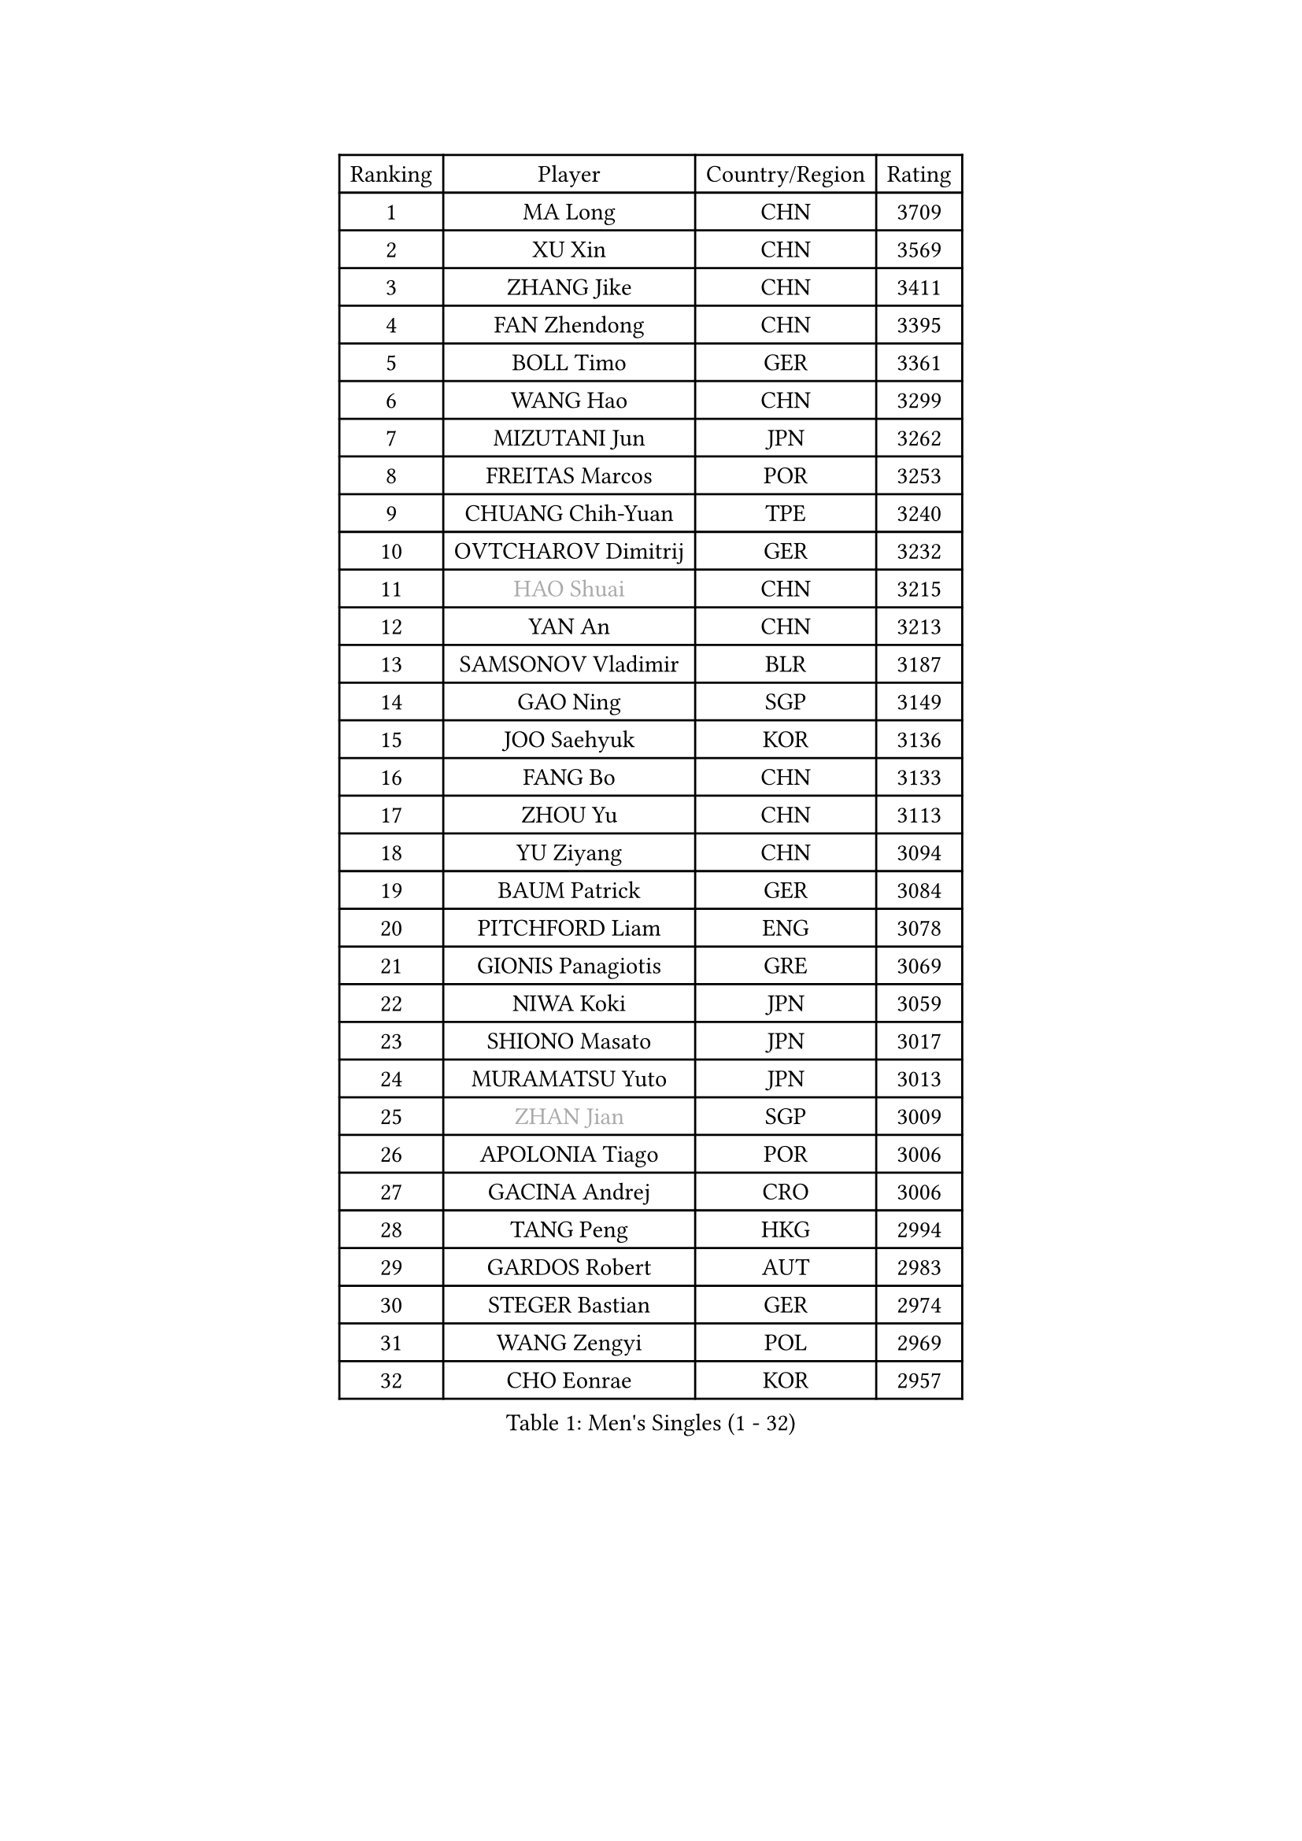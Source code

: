 
#set text(font: ("Courier New", "NSimSun"))
#figure(
  caption: "Men's Singles (1 - 32)",
    table(
      columns: 4,
      [Ranking], [Player], [Country/Region], [Rating],
      [1], [MA Long], [CHN], [3709],
      [2], [XU Xin], [CHN], [3569],
      [3], [ZHANG Jike], [CHN], [3411],
      [4], [FAN Zhendong], [CHN], [3395],
      [5], [BOLL Timo], [GER], [3361],
      [6], [WANG Hao], [CHN], [3299],
      [7], [MIZUTANI Jun], [JPN], [3262],
      [8], [FREITAS Marcos], [POR], [3253],
      [9], [CHUANG Chih-Yuan], [TPE], [3240],
      [10], [OVTCHAROV Dimitrij], [GER], [3232],
      [11], [#text(gray, "HAO Shuai")], [CHN], [3215],
      [12], [YAN An], [CHN], [3213],
      [13], [SAMSONOV Vladimir], [BLR], [3187],
      [14], [GAO Ning], [SGP], [3149],
      [15], [JOO Saehyuk], [KOR], [3136],
      [16], [FANG Bo], [CHN], [3133],
      [17], [ZHOU Yu], [CHN], [3113],
      [18], [YU Ziyang], [CHN], [3094],
      [19], [BAUM Patrick], [GER], [3084],
      [20], [PITCHFORD Liam], [ENG], [3078],
      [21], [GIONIS Panagiotis], [GRE], [3069],
      [22], [NIWA Koki], [JPN], [3059],
      [23], [SHIONO Masato], [JPN], [3017],
      [24], [MURAMATSU Yuto], [JPN], [3013],
      [25], [#text(gray, "ZHAN Jian")], [SGP], [3009],
      [26], [APOLONIA Tiago], [POR], [3006],
      [27], [GACINA Andrej], [CRO], [3006],
      [28], [TANG Peng], [HKG], [2994],
      [29], [GARDOS Robert], [AUT], [2983],
      [30], [STEGER Bastian], [GER], [2974],
      [31], [WANG Zengyi], [POL], [2969],
      [32], [CHO Eonrae], [KOR], [2957],
    )
  )#pagebreak()

#set text(font: ("Courier New", "NSimSun"))
#figure(
  caption: "Men's Singles (33 - 64)",
    table(
      columns: 4,
      [Ranking], [Player], [Country/Region], [Rating],
      [33], [HE Zhiwen], [ESP], [2950],
      [34], [YOSHIDA Kaii], [JPN], [2949],
      [35], [FRANZISKA Patrick], [GER], [2948],
      [36], [CHEN Weixing], [AUT], [2946],
      [37], [TOKIC Bojan], [SLO], [2943],
      [38], [FILUS Ruwen], [GER], [2940],
      [39], [LIANG Jingkun], [CHN], [2939],
      [40], [LIU Yi], [CHN], [2933],
      [41], [CRISAN Adrian], [ROU], [2929],
      [42], [LEE Jungwoo], [KOR], [2925],
      [43], [MORIZONO Masataka], [JPN], [2925],
      [44], [MENGEL Steffen], [GER], [2924],
      [45], [KIM Hyok Bong], [PRK], [2919],
      [46], [FEGERL Stefan], [AUT], [2915],
      [47], [KIM Minseok], [KOR], [2905],
      [48], [ZHOU Kai], [CHN], [2904],
      [49], [JEONG Sangeun], [KOR], [2898],
      [50], [WANG Yang], [SVK], [2894],
      [51], [MONTEIRO Joao], [POR], [2890],
      [52], [ARUNA Quadri], [NGR], [2889],
      [53], [MACHI Asuka], [JPN], [2888],
      [54], [#text(gray, "SUSS Christian")], [GER], [2878],
      [55], [ZHOU Qihao], [CHN], [2878],
      [56], [LIN Gaoyuan], [CHN], [2875],
      [57], [PERSSON Jon], [SWE], [2870],
      [58], [KARLSSON Kristian], [SWE], [2868],
      [59], [WONG Chun Ting], [HKG], [2864],
      [60], [KOU Lei], [UKR], [2864],
      [61], [ASSAR Omar], [EGY], [2863],
      [62], [GORAK Daniel], [POL], [2862],
      [63], [WALTHER Ricardo], [GER], [2859],
      [64], [LUNDQVIST Jens], [SWE], [2856],
    )
  )#pagebreak()

#set text(font: ("Courier New", "NSimSun"))
#figure(
  caption: "Men's Singles (65 - 96)",
    table(
      columns: 4,
      [Ranking], [Player], [Country/Region], [Rating],
      [65], [OH Sangeun], [KOR], [2853],
      [66], [KANG Dongsoo], [KOR], [2849],
      [67], [WANG Eugene], [CAN], [2849],
      [68], [YOSHIMURA Maharu], [JPN], [2847],
      [69], [DRINKHALL Paul], [ENG], [2845],
      [70], [SHIBAEV Alexander], [RUS], [2844],
      [71], [HABESOHN Daniel], [AUT], [2841],
      [72], [#text(gray, "KIM Junghoon")], [KOR], [2839],
      [73], [GERELL Par], [SWE], [2836],
      [74], [STOYANOV Niagol], [ITA], [2835],
      [75], [SHANG Kun], [CHN], [2834],
      [76], [SMIRNOV Alexey], [RUS], [2834],
      [77], [LEE Sang Su], [KOR], [2832],
      [78], [OYA Hidetoshi], [JPN], [2828],
      [79], [OSHIMA Yuya], [JPN], [2824],
      [80], [KONECNY Tomas], [CZE], [2824],
      [81], [WU Zhikang], [SGP], [2822],
      [82], [BOBOCICA Mihai], [ITA], [2822],
      [83], [CHAN Kazuhiro], [JPN], [2817],
      [84], [PERSSON Jorgen], [SWE], [2816],
      [85], [ARVIDSSON Simon], [SWE], [2814],
      [86], [MATSUDAIRA Kenta], [JPN], [2811],
      [87], [ACHANTA Sharath Kamal], [IND], [2811],
      [88], [KIM Nam Chol], [PRK], [2808],
      [89], [MATTENET Adrien], [FRA], [2805],
      [90], [ELOI Damien], [FRA], [2797],
      [91], [HUANG Sheng-Sheng], [TPE], [2791],
      [92], [CHEN Chien-An], [TPE], [2790],
      [93], [#text(gray, "VANG Bora")], [TUR], [2788],
      [94], [GAUZY Simon], [FRA], [2785],
      [95], [SCHLAGER Werner], [AUT], [2785],
      [96], [TSUBOI Gustavo], [BRA], [2784],
    )
  )#pagebreak()

#set text(font: ("Courier New", "NSimSun"))
#figure(
  caption: "Men's Singles (97 - 128)",
    table(
      columns: 4,
      [Ranking], [Player], [Country/Region], [Rating],
      [97], [#text(gray, "LIN Ju")], [DOM], [2782],
      [98], [LI Ahmet], [TUR], [2781],
      [99], [PLATONOV Pavel], [BLR], [2781],
      [100], [TAKAKIWA Taku], [JPN], [2781],
      [101], [YOSHIDA Masaki], [JPN], [2779],
      [102], [FLORE Tristan], [FRA], [2779],
      [103], [HENZELL William], [AUS], [2774],
      [104], [PISTEJ Lubomir], [SVK], [2773],
      [105], [CHTCHETININE Evgueni], [BLR], [2772],
      [106], [MADRID Marcos], [MEX], [2771],
      [107], [MAZE Michael], [DEN], [2770],
      [108], [PAK Sin Hyok], [PRK], [2770],
      [109], [PROKOPCOV Dmitrij], [CZE], [2766],
      [110], [JIANG Tianyi], [HKG], [2764],
      [111], [KOSIBA Daniel], [HUN], [2763],
      [112], [LEBESSON Emmanuel], [FRA], [2762],
      [113], [JANG Woojin], [KOR], [2762],
      [114], [UEDA Jin], [JPN], [2760],
      [115], [OUAICHE Stephane], [ALG], [2759],
      [116], [MACHADO Carlos], [ESP], [2755],
      [117], [KOSOWSKI Jakub], [POL], [2755],
      [118], [#text(gray, "YIN Hang")], [CHN], [2754],
      [119], [MATSUMOTO Cazuo], [BRA], [2753],
      [120], [GERASSIMENKO Kirill], [KAZ], [2752],
      [121], [HOU Yingchao], [CHN], [2750],
      [122], [OLAH Benedek], [FIN], [2750],
      [123], [CHIANG Hung-Chieh], [TPE], [2749],
      [124], [ROBINOT Quentin], [FRA], [2747],
      [125], [TSUBOI Yuma], [JPN], [2746],
      [126], [KARAKASEVIC Aleksandar], [SRB], [2744],
      [127], [KREANGA Kalinikos], [GRE], [2744],
      [128], [JEOUNG Youngsik], [KOR], [2743],
    )
  )